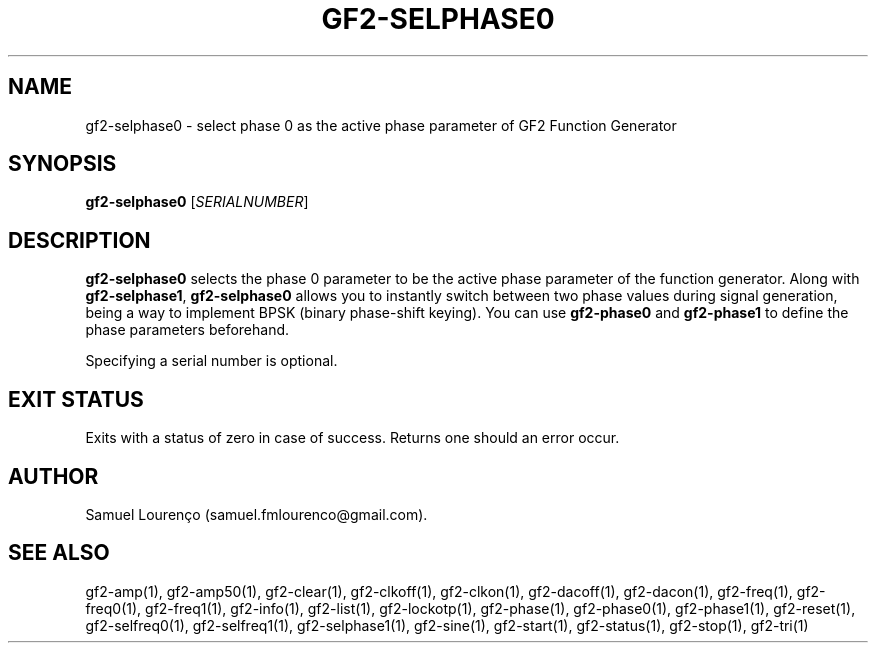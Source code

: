 .TH GF2-SELPHASE0 1
.SH NAME
gf2-selphase0 \- select phase 0 as the active phase parameter of GF2 Function
Generator
.SH SYNOPSIS
.B gf2-selphase0
.RI [ SERIALNUMBER ]
.SH DESCRIPTION
.B gf2-selphase0
selects the phase 0 parameter to be the active phase parameter of the function
generator. Along with
.BR gf2-selphase1 ,
.B gf2-selphase0
allows you to instantly switch between two phase values during signal
generation, being a way to implement BPSK (binary phase-shift keying). You can
use
.B gf2-phase0
and
.B gf2-phase1
to define the phase parameters beforehand.

Specifying a serial number is optional.
.SH "EXIT STATUS"
Exits with a status of zero in case of success. Returns one should an error
occur.
.SH AUTHOR
Samuel Lourenço (samuel.fmlourenco@gmail.com).
.SH "SEE ALSO"
gf2-amp(1), gf2-amp50(1), gf2-clear(1), gf2-clkoff(1), gf2-clkon(1),
gf2-dacoff(1), gf2-dacon(1), gf2-freq(1),  gf2-freq0(1), gf2-freq1(1),
gf2-info(1), gf2-list(1), gf2-lockotp(1), gf2-phase(1), gf2-phase0(1),
gf2-phase1(1), gf2-reset(1), gf2-selfreq0(1), gf2-selfreq1(1),
gf2-selphase1(1), gf2-sine(1), gf2-start(1), gf2-status(1), gf2-stop(1),
gf2-tri(1)
